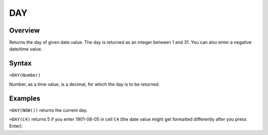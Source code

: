 ===
DAY
===

Overview
--------

Returns the day of given date value. The day is returned as an integer between 1 and 31. You can also enter a negative date/time value.

Syntax
------

``=DAY(Number)``

Number, as a time value, is a decimal, for which the day is to be returned.

Examples
--------

``=DAY(NOW())`` returns the current day.

``=DAY(C4)`` returns 5 if you enter 1901-08-05 in cell ``C4`` (the date value might get formatted differently after you press Enter). 
